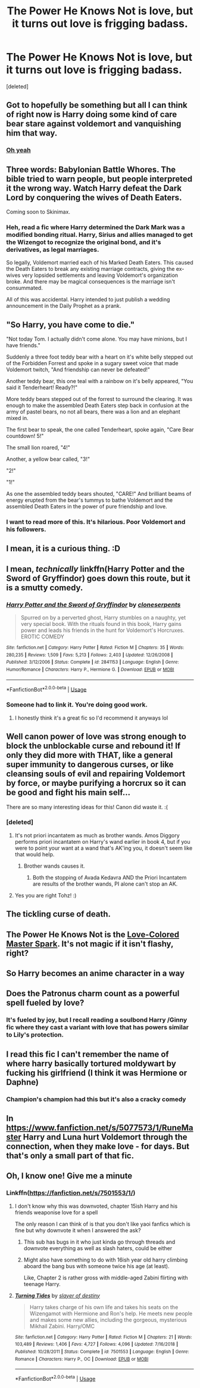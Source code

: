 #+TITLE: The Power He Knows Not is love, but it turns out love is frigging badass.

* The Power He Knows Not is love, but it turns out love is frigging badass.
:PROPERTIES:
:Score: 43
:DateUnix: 1578804521.0
:DateShort: 2020-Jan-12
:FlairText: Request
:END:
[deleted]


** Got to hopefully be something but all I can think of right now is Harry doing some kind of care bear stare against voldemort and vanquishing him that way.
:PROPERTIES:
:Author: marz_o
:Score: 21
:DateUnix: 1578806457.0
:DateShort: 2020-Jan-12
:END:

*** [[https://m.youtube.com/watch?v=7Eu9mM9NUTw][Oh yeah]]
:PROPERTIES:
:Author: overide
:Score: 2
:DateUnix: 1578825675.0
:DateShort: 2020-Jan-12
:END:


** Three words: Babylonian Battle Whores. The bible tried to warn people, but people interpreted it the wrong way. Watch Harry defeat the Dark Lord by conquering the wives of Death Eaters.

Coming soon to Skinimax.
:PROPERTIES:
:Author: Nyanmaru_San
:Score: 9
:DateUnix: 1578850971.0
:DateShort: 2020-Jan-12
:END:

*** Heh, read a fic where Harry determined the Dark Mark was a modified bonding ritual. Harry, Sirius and allies managed to get the Wizengot to recognize the original bond, and it's derivatives, as legal marriages.

So legally, Voldemort married each of his Marked Death Eaters. This caused the Death Eaters to break any existing marriage contracts, giving the ex-wives very lopsided settlements and leaving Voldemort's organization broke. And there may be magical consequences is the marriage isn't consummated.

All of this was accidental. Harry intended to just publish a wedding announcement in the Daily Prophet as a prank.
:PROPERTIES:
:Author: streakermaximus
:Score: 4
:DateUnix: 1578895569.0
:DateShort: 2020-Jan-13
:END:


** "So Harry, you have come to die."

"Not today Tom. I actually didn't come alone. You may have minions, but I have friends."

Suddenly a three foot teddy bear with a heart on it's white belly stepped out of the Forbidden Forrest and spoke in a sugary sweet voice that made Voldemort twitch, "And friendship can never be defeated!"

Another teddy bear, this one teal with a rainbow on it's belly appeared, "You said it Tenderheart! Ready?!"

More teddy bears stepped out of the forrest to surround the clearing. It was enough to make the assembled Death Eaters step back in confusion at the army of pastel bears, no not all bears, there was a lion and an elephant mixed in.

The first bear to speak, the one called Tenderheart, spoke again, "Care Bear countdown! 5!"

The small lion roared, "4!"

Another, a yellow bear called, "3!"

"2!"

"1!"

As one the assembled teddy bears shouted, "CARE!" And brilliant beams of energy erupted from the bear's tummys to bathe Voldemort and the assembled Death Eaters in the power of pure friendship and love.
:PROPERTIES:
:Author: streakermaximus
:Score: 14
:DateUnix: 1578846334.0
:DateShort: 2020-Jan-12
:END:

*** I want to read more of this. It's hilarious. Poor Voldemort and his followers.
:PROPERTIES:
:Author: Sonia341
:Score: 4
:DateUnix: 1578867589.0
:DateShort: 2020-Jan-13
:END:


** I mean, it is a curious thing. :D
:PROPERTIES:
:Author: Avalon1632
:Score: 4
:DateUnix: 1578826255.0
:DateShort: 2020-Jan-12
:END:


** I mean, /technically/ linkffn(Harry Potter and the Sword of Gryffindor) goes down this route, but it is a smutty comedy.
:PROPERTIES:
:Author: darkpothead
:Score: 4
:DateUnix: 1578855377.0
:DateShort: 2020-Jan-12
:END:

*** [[https://www.fanfiction.net/s/2841153/1/][*/Harry Potter and the Sword of Gryffindor/*]] by [[https://www.fanfiction.net/u/881050/cloneserpents][/cloneserpents/]]

#+begin_quote
  Spurred on by a perverted ghost, Harry stumbles on a naughty, yet very special book. With the rituals found in this book, Harry gains power and leads his friends in the hunt for Voldemort's Horcruxes. EROTIC COMEDY
#+end_quote

^{/Site/:} ^{fanfiction.net} ^{*|*} ^{/Category/:} ^{Harry} ^{Potter} ^{*|*} ^{/Rated/:} ^{Fiction} ^{M} ^{*|*} ^{/Chapters/:} ^{35} ^{*|*} ^{/Words/:} ^{280,235} ^{*|*} ^{/Reviews/:} ^{1,509} ^{*|*} ^{/Favs/:} ^{5,213} ^{*|*} ^{/Follows/:} ^{2,403} ^{*|*} ^{/Updated/:} ^{12/26/2008} ^{*|*} ^{/Published/:} ^{3/12/2006} ^{*|*} ^{/Status/:} ^{Complete} ^{*|*} ^{/id/:} ^{2841153} ^{*|*} ^{/Language/:} ^{English} ^{*|*} ^{/Genre/:} ^{Humor/Romance} ^{*|*} ^{/Characters/:} ^{Harry} ^{P.,} ^{Hermione} ^{G.} ^{*|*} ^{/Download/:} ^{[[http://www.ff2ebook.com/old/ffn-bot/index.php?id=2841153&source=ff&filetype=epub][EPUB]]} ^{or} ^{[[http://www.ff2ebook.com/old/ffn-bot/index.php?id=2841153&source=ff&filetype=mobi][MOBI]]}

--------------

*FanfictionBot*^{2.0.0-beta} | [[https://github.com/tusing/reddit-ffn-bot/wiki/Usage][Usage]]
:PROPERTIES:
:Author: FanfictionBot
:Score: 2
:DateUnix: 1578855402.0
:DateShort: 2020-Jan-12
:END:


*** Someone had to link it. You're doing good work.
:PROPERTIES:
:Author: Solo_is_my_copliot
:Score: 2
:DateUnix: 1578860370.0
:DateShort: 2020-Jan-12
:END:

**** I honestly think it's a great fic so I'd recommend it anyways lol
:PROPERTIES:
:Author: darkpothead
:Score: 2
:DateUnix: 1578877478.0
:DateShort: 2020-Jan-13
:END:


** Well canon power of love was strong enough to block the unblockable curse and rebound it! If only they did more with THAT, like a general super immunity to dangerous curses, or like cleansing souls of evil and repairing Voldemort by force, or maybe purifying a horcrux so it can be good and fight his main self...

There are so many interesting ideas for this! Canon did waste it. :(
:PROPERTIES:
:Score: 13
:DateUnix: 1578806923.0
:DateShort: 2020-Jan-12
:END:

*** [deleted]
:PROPERTIES:
:Score: 15
:DateUnix: 1578808664.0
:DateShort: 2020-Jan-12
:END:

**** It's not priori incantatem as much as brother wands. Amos Diggory performs priori incantatem on Harry's wand earlier in book 4, but if you were to point your want at a wand that's AK'ing you, it doesn't seem like that would help.
:PROPERTIES:
:Author: I_cant_even_blink
:Score: 2
:DateUnix: 1578840137.0
:DateShort: 2020-Jan-12
:END:

***** Brother wands causes it.
:PROPERTIES:
:Author: Nyanmaru_San
:Score: 1
:DateUnix: 1578851168.0
:DateShort: 2020-Jan-12
:END:

****** Both the stopping of Avada Kedavra AND the Priori Incantatem are results of the brother wands, PI alone can't stop an AK.
:PROPERTIES:
:Author: I_cant_even_blink
:Score: 1
:DateUnix: 1578852601.0
:DateShort: 2020-Jan-12
:END:


**** Yes you are right Tohz! :)
:PROPERTIES:
:Score: 2
:DateUnix: 1578809102.0
:DateShort: 2020-Jan-12
:END:


** The tickling curse of death.
:PROPERTIES:
:Author: Historical_General
:Score: 3
:DateUnix: 1578836904.0
:DateShort: 2020-Jan-12
:END:


** The Power He Knows Not is the [[https://www.youtube.com/watch?v=7RBJ4NMOBV0][Love-Colored Master Spark]]. It's not magic if it isn't flashy, right?
:PROPERTIES:
:Score: 4
:DateUnix: 1578834317.0
:DateShort: 2020-Jan-12
:END:


** So Harry becomes an anime character in a way
:PROPERTIES:
:Author: BrilliantTarget
:Score: 2
:DateUnix: 1578829802.0
:DateShort: 2020-Jan-12
:END:


** Does the Patronus charm count as a powerful spell fueled by love?
:PROPERTIES:
:Author: Samurai_Bul
:Score: 2
:DateUnix: 1578841676.0
:DateShort: 2020-Jan-12
:END:

*** It's fueled by joy, but I recall reading a soulbond Harry /Ginny fic where they cast a variant with love that has powers similar to Lily's protection.
:PROPERTIES:
:Author: stops_to_think
:Score: 1
:DateUnix: 1578849881.0
:DateShort: 2020-Jan-12
:END:


** I read this fic I can't remember the name of where harry basically tortured moldywart by fucking his girlfriend (I think it was Hermione or Daphne)
:PROPERTIES:
:Author: MrMrRubic
:Score: 2
:DateUnix: 1578852928.0
:DateShort: 2020-Jan-12
:END:

*** Champion's champion had this but it's also a cracky comedy
:PROPERTIES:
:Author: chlorinecrownt
:Score: 2
:DateUnix: 1578863632.0
:DateShort: 2020-Jan-13
:END:


** In [[https://www.fanfiction.net/s/5077573/1/RuneMaster]] Harry and Luna hurt Voldemort through the connection, when they make love - for days. But that's only a small part of that fic.
:PROPERTIES:
:Author: KimEln
:Score: 2
:DateUnix: 1578868585.0
:DateShort: 2020-Jan-13
:END:


** Oh, I know one! Give me a minute
:PROPERTIES:
:Author: LiriStorm
:Score: 1
:DateUnix: 1578812837.0
:DateShort: 2020-Jan-12
:END:

*** Linkffn([[https://fanfiction.net/s/7501553/1/]])
:PROPERTIES:
:Author: LiriStorm
:Score: 7
:DateUnix: 1578813015.0
:DateShort: 2020-Jan-12
:END:

**** I don't know why this was downvoted, chapter 15ish Harry and his friends weaponise love for a spell

The only reason I can think of is that you don't like yaoi fanfics which is fine but why downvote it when I answered the ask?
:PROPERTIES:
:Author: LiriStorm
:Score: 7
:DateUnix: 1578829606.0
:DateShort: 2020-Jan-12
:END:

***** This sub has bugs in it who just kinda go through threads and downvote everything as well as slash haters, could be either
:PROPERTIES:
:Author: chlorinecrownt
:Score: 4
:DateUnix: 1578863590.0
:DateShort: 2020-Jan-13
:END:


***** Might also have something to do with 16ish year old harry climbing aboard the bang bus with someone twice his age (at least).

Like, Chapter 2 is rather gross with middle-aged Zabini flirting with teenage Harry.
:PROPERTIES:
:Author: jeffala
:Score: 2
:DateUnix: 1578865748.0
:DateShort: 2020-Jan-13
:END:


**** [[https://www.fanfiction.net/s/7501553/1/][*/Turning Tides/*]] by [[https://www.fanfiction.net/u/1168727/slayer-of-destiny][/slayer of destiny/]]

#+begin_quote
  Harry takes charge of his own life and takes his seats on the Wizengamot with Hermione and Ron's help. He meets new people and makes some new allies, including the gorgeous, mysterious Mikhail Zabini. Harry/OMC
#+end_quote

^{/Site/:} ^{fanfiction.net} ^{*|*} ^{/Category/:} ^{Harry} ^{Potter} ^{*|*} ^{/Rated/:} ^{Fiction} ^{M} ^{*|*} ^{/Chapters/:} ^{21} ^{*|*} ^{/Words/:} ^{103,489} ^{*|*} ^{/Reviews/:} ^{1,406} ^{*|*} ^{/Favs/:} ^{4,727} ^{*|*} ^{/Follows/:} ^{4,096} ^{*|*} ^{/Updated/:} ^{7/16/2018} ^{*|*} ^{/Published/:} ^{10/28/2011} ^{*|*} ^{/Status/:} ^{Complete} ^{*|*} ^{/id/:} ^{7501553} ^{*|*} ^{/Language/:} ^{English} ^{*|*} ^{/Genre/:} ^{Romance} ^{*|*} ^{/Characters/:} ^{Harry} ^{P.,} ^{OC} ^{*|*} ^{/Download/:} ^{[[http://www.ff2ebook.com/old/ffn-bot/index.php?id=7501553&source=ff&filetype=epub][EPUB]]} ^{or} ^{[[http://www.ff2ebook.com/old/ffn-bot/index.php?id=7501553&source=ff&filetype=mobi][MOBI]]}

--------------

*FanfictionBot*^{2.0.0-beta} | [[https://github.com/tusing/reddit-ffn-bot/wiki/Usage][Usage]]
:PROPERTIES:
:Author: FanfictionBot
:Score: 1
:DateUnix: 1578813043.0
:DateShort: 2020-Jan-12
:END:
